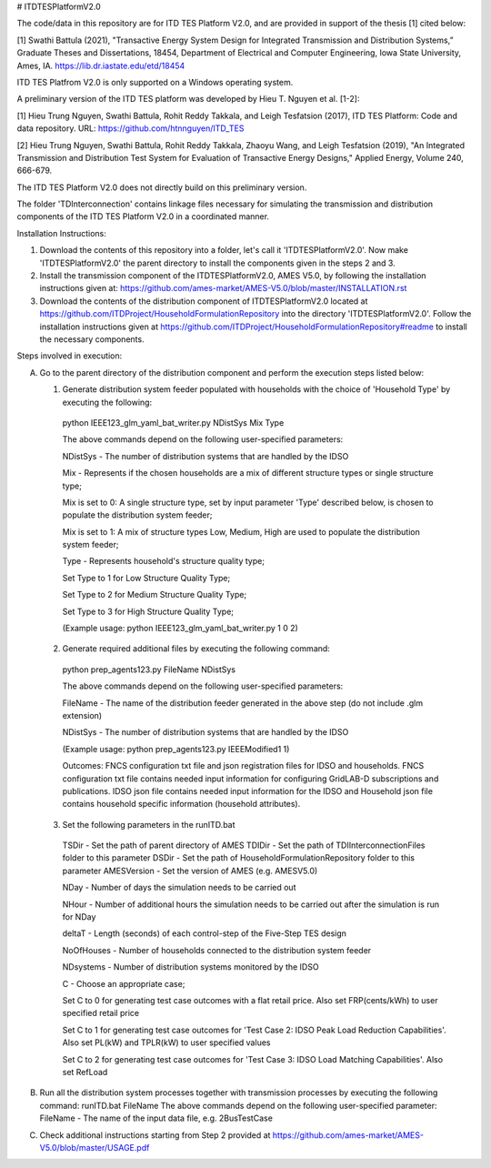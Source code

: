 # ITDTESPlatformV2.0

The code/data in this repository are for ITD TES Platform V2.0, and are provided in support of the thesis [1] cited below: 

[1] Swathi Battula (2021),  "Transactive Energy System Design for Integrated Transmission and Distribution Systems,” Graduate Theses and Dissertations, 18454, Department of Electrical and Computer Engineering, Iowa State University, Ames, IA. https://lib.dr.iastate.edu/etd/18454

ITD TES Platfrom V2.0 is only supported on a Windows operating system.

A preliminary version of the ITD TES platform was developed by Hieu T. Nguyen et al. [1-2]:

[1] Hieu Trung Nguyen, Swathi Battula, Rohit Reddy Takkala, and Leigh Tesfatsion (2017), ITD TES Platform: Code and data repository. URL: https://github.com/htnnguyen/ITD_TES

[2] Hieu Trung Nguyen, Swathi Battula, Rohit Reddy Takkala, Zhaoyu Wang, and Leigh Tesfatsion (2019), "An Integrated Transmission and Distribution Test System for Evaluation of Transactive Energy Designs," Applied Energy, Volume 240, 666-679.

The ITD TES Platform V2.0 does not directly build on this preliminary version.

The folder 'TDInterconnection' contains linkage files necessary for simulating the transmission and distribution components of the ITD TES Platform V2.0 in a coordinated manner.

Installation Instructions:

1. Download the contents of this repository into a folder, let's call it 'ITDTESPlatformV2.0'. Now make 'ITDTESPlatformV2.0' the parent directory to install the components given in the steps 2 and 3.

2. Install the transmission component of the ITDTESPlatformV2.0, AMES V5.0, by following the installation instructions given at: https://github.com/ames-market/AMES-V5.0/blob/master/INSTALLATION.rst

3. Download the contents of the distribution component of ITDTESPlatformV2.0 located at https://github.com/ITDProject/HouseholdFormulationRepository into the directory 'ITDTESPlatformV2.0'. Follow the installation instructions given at https://github.com/ITDProject/HouseholdFormulationRepository#readme to install the necessary components.


Steps involved in execution:

A. Go to the parent directory of the distribution component and perform the execution steps listed below:

   1. Generate distribution system feeder populated with households with the choice of 'Household Type' by executing the following:

     python IEEE123_glm_yaml_bat_writer.py NDistSys Mix Type

     The above commands depend on the following user-specified parameters: 

     NDistSys - The number of distribution systems that are handled by the IDSO

     Mix - Represents if the chosen households are a mix of different structure types or single structure type;

     Mix is set to 0: A single structure type, set by input parameter 'Type' described below, is chosen to populate the distribution system feeder;

     Mix is set to 1: A mix of structure types Low, Medium, High are used to populate the distribution system feeder;

     Type - Represents household's structure quality type; 

     Set Type to 1 for Low Structure Quality Type;

     Set Type to 2 for Medium Structure Quality Type;

     Set Type to 3 for High Structure Quality Type;

     (Example usage: python IEEE123_glm_yaml_bat_writer.py 1 0 2)

   2. Generate required additional files by executing the following command:

     python prep_agents123.py FileName NDistSys 

     The above commands depend on the following user-specified parameters: 

     FileName - The name of the distribution feeder generated in the above step (do not include .glm extension)

     NDistSys - The number of distribution systems that are handled by the IDSO

     (Example usage: python prep_agents123.py IEEEModified1 1)  

     Outcomes: FNCS configuration txt file and json registration files for IDSO and households.
     FNCS configuration txt file contains needed input information for configuring GridLAB-D subscriptions and publications. IDSO json file contains needed input information for the IDSO and Household json file contains household specific information (household attributes).

   3. Set the following parameters in the runITD.bat

     TSDir - Set the path of parent directory of AMES
     TDIDir - Set the path of TDIInterconnectionFiles folder to this parameter
     DSDir - Set the path of HouseholdFormulationRepository folder to this parameter
     AMESVersion - Set the version of AMES (e.g. AMESV5.0)

     NDay - Number of days the simulation needs to be carried out

     NHour - Number of additional hours the simulation needs to be carried out after the simulation is run for NDay

     deltaT - Length (seconds) of each control-step of the Five-Step TES design

     NoOfHouses - Number of households connected to the distribution system feeder

     NDsystems - Number of distribution systems monitored by the IDSO

     C - Choose an appropriate case; 

     Set C to 0 for generating test case outcomes with a flat retail price. Also set FRP(cents/kWh) to user specified retail price 

     Set C to 1 for generating test case outcomes for 'Test Case 2: IDSO Peak Load Reduction Capabilities'. Also set PL(kW) and TPLR(kW) to user specified values

     Set C to 2 for generating test case outcomes for 'Test Case 3: IDSO Load Matching Capabilities'. Also set RefLoad


B. Run all the distribution system processes together with transmission processes by executing the following command:
   runITD.bat FileName
   The above commands depend on the following user-specified parameter:
   FileName - The name of the input data file, e.g. 2BusTestCase
   
C. Check additional instructions starting from Step 2 provided at https://github.com/ames-market/AMES-V5.0/blob/master/USAGE.pdf
   
